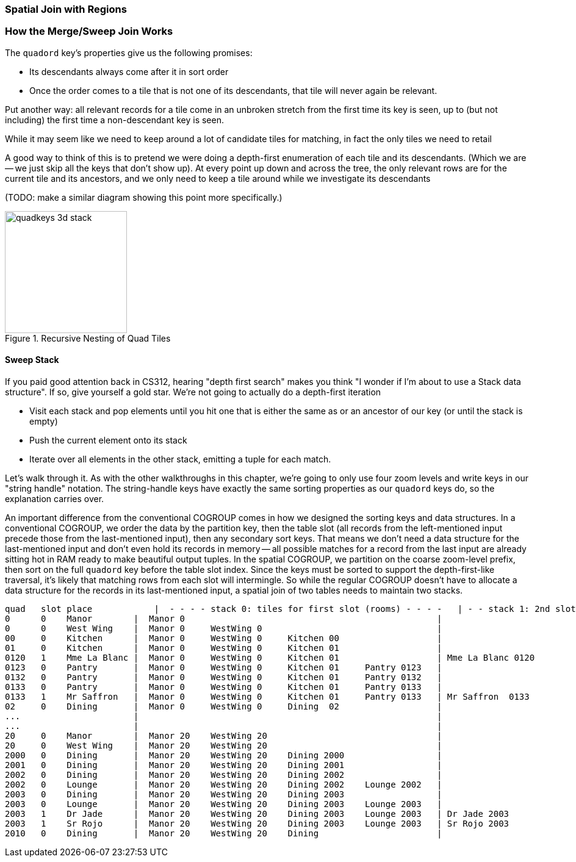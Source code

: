 === Spatial Join with Regions

=== How the Merge/Sweep Join Works

The `quadord` key's properties give us the following promises:


* Its descendants always come after it in sort order
* Once the order comes to a tile that is not one of its descendants, that tile will never again be relevant.

Put another way: all relevant records for a tile come in an unbroken stretch from the first time its key is seen, up to (but not including) the first time a non-descendant key is seen.

While it may seem like we need to keep around a lot of candidate tiles for matching,
in fact the only tiles we need to retail

A good way to think of this is to pretend we were doing a depth-first enumeration of each tile and its descendants. (Which we are -- we just skip all the keys that don't show up).
At every point up down and across the tree, the only relevant rows are for the current tile and its ancestors, and we only need to keep a tile around while we investigate its descendants

(TODO: make a similar diagram showing this point more specifically.)

.Recursive Nesting of Quad Tiles
image::images/images/quadkeys-3d-stack.png[height=200]

==== Sweep Stack

If you paid good attention back in CS312, hearing "depth first search" makes you think "I wonder if I'm about to use a Stack data structure". If so, give yourself a gold star. We're not going to actually do a depth-first iteration

* Visit each stack and pop elements until you hit one that is either the same as or an ancestor of our key (or until the stack is empty)
* Push the current element onto its stack
* Iterate over all elements in the other stack, emitting a tuple for each match.

Let's walk through it. As with the other walkthroughs in this chapter, we're going to only use four zoom levels and write keys in our "string handle" notation. The string-handle keys have exactly the same sorting properties as our `quadord` keys do, so the explanation carries over.
// and write out keys in base-4 (`0`, `1`, `2`, `3`)


An important difference from the conventional COGROUP comes in how we designed the sorting keys and data structures. In a conventional COGROUP, we order the data by the partition key, then the table slot (all records from the left-mentioned input precede those from the last-mentioned input), then any secondary sort keys. That means we don't need a data structure for the last-mentioned input and don't even hold its records in memory -- all possible matches for a record from the last input are already sitting hot in RAM ready to make beautiful output tuples. In the spatial COGROUP, we partition on the coarse zoom-level prefix, then sort on the full `quadord` key before the table slot index. Since the keys must be sorted to support the depth-first-like traversal, it's likely that matching rows from each slot will intermingle. So while the regular COGROUP doesn't have to allocate a data structure for the records in its last-mentioned input, a spatial join of two tables needs to maintain two stacks.


    quad   slot place	     |  - - - - stack 0: tiles for first slot (rooms) - - - -   | - - stack 1: 2nd slot (people) - -
    0      0    Manor        |  Manor 0                                                 |
    0      0    West Wing    |  Manor 0     WestWing 0                                  |
    00     0    Kitchen      |  Manor 0     WestWing 0     Kitchen 00                   |
    01     0    Kitchen      |  Manor 0     WestWing 0     Kitchen 01                   |
    0120   1    Mme La Blanc |  Manor 0     WestWing 0     Kitchen 01                   | Mme La Blanc 0120
    0123   0    Pantry       |  Manor 0     WestWing 0     Kitchen 01     Pantry 0123   |
    0132   0    Pantry       |  Manor 0     WestWing 0     Kitchen 01     Pantry 0132   |
    0133   0    Pantry       |  Manor 0     WestWing 0     Kitchen 01     Pantry 0133   |
    0133   1    Mr Saffron   |  Manor 0     WestWing 0     Kitchen 01     Pantry 0133   | Mr Saffron  0133
    02     0    Dining       |  Manor 0     WestWing 0     Dining  02                   |
    ...                      |                                                          |
    ...                      |                                                          |
    20     0    Manor        |  Manor 20    WestWing 20                                 |
    20     0    West Wing    |  Manor 20    WestWing 20                                 |
    2000   0    Dining       |  Manor 20    WestWing 20    Dining 2000                  |
    2001   0    Dining       |  Manor 20    WestWing 20    Dining 2001                  |
    2002   0    Dining       |  Manor 20    WestWing 20    Dining 2002                  |
    2002   0    Lounge       |  Manor 20    WestWing 20    Dining 2002    Lounge 2002   |
    2003   0    Dining       |  Manor 20    WestWing 20    Dining 2003                  |
    2003   0    Lounge       |  Manor 20    WestWing 20    Dining 2003    Lounge 2003   |
    2003   1    Dr Jade      |  Manor 20    WestWing 20    Dining 2003    Lounge 2003   | Dr Jade 2003
    2003   1    Sr Rojo      |  Manor 20    WestWing 20    Dining 2003    Lounge 2003   | Sr Rojo 2003
    2010   0    Dining       |  Manor 20    WestWing 20    Dining                       |


